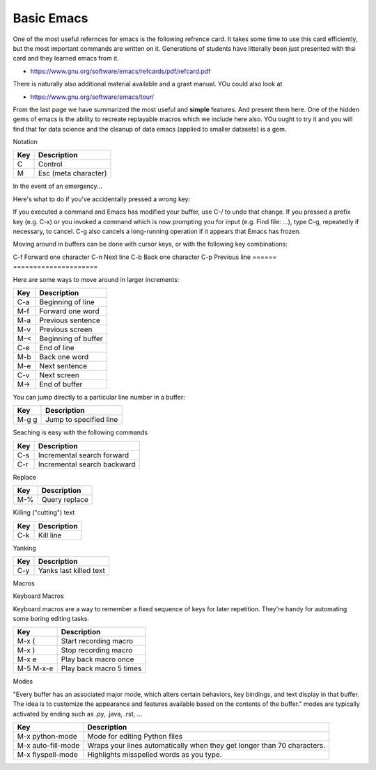 Basic Emacs
===========

One of the most useful refernces for emacs is the following refrence
card. It takes some time to use this card efficiently, but the most
important commands are written on it. Generations of students have
litterally been just presented with thsi card and they learned emacs
from it. 

* https://www.gnu.org/software/emacs/refcards/pdf/refcard.pdf

There is naturally also additional material available and a graet
manual. YOu could also look at
  
* https://www.gnu.org/software/emacs/tour/

From the last page we have summarized the most useful and **simple**
features. And present them here. One of the hidden gems of emacs is
the ability to recreate replayable macros which we include here also.
YOu ought to try it and you will find that for data science and the
cleanup of data emacs (applied to smaller datasets) is a gem.

Notation
  
========  ======================
Key       Description
========  ======================
C         Control
M         Esc  (meta character)
========  ======================

In the event of an emergency…

Here's what to do if you've accidentally pressed a wrong key:

If you executed a command and Emacs has modified your buffer, use C-/ to undo that change.
If you pressed a prefix key (e.g. C-x) or you invoked a command which is now prompting you for input (e.g. Find file: …), type C-g, repeatedly if necessary, to cancel.
C-g also cancels a long-running operation if it appears that Emacs has frozen.


Moving around in buffers can be done with cursor keys, or with the following key combinations:

======  ======================
Key     Description
======  =====================
C-f	Forward one character
C-n	Next line
C-b	Back one character
C-p	Previous line
======  =====================

Here are some ways to move around in larger increments:

======  =====================
Key     Description
======  =====================
C-a	Beginning of line
M-f	Forward one word
M-a	Previous sentence
M-v	Previous screen
M-<	Beginning of buffer
C-e	End of line
M-b	Back one word
M-e	Next sentence
C-v	Next screen
M->	End of buffer
======  =====================

You can jump directly to a particular line number in a buffer:

======  =======================
Key     Description
======  =======================
M-g g	Jump to specified line
======  =======================

Seaching is easy with the following commands

======  ============================
Key     Description
======  ============================
C-s	Incremental search forward
C-r	Incremental search backward
======  ============================

Replace


======  ============================
Key     Description
======  ============================
M-%	Query replace
======  ============================

Killing ("cutting") text

======  ============================
Key     Description
======  ============================
C-k	Kill line
======  ============================

Yanking

======  ============================
Key     Description
======  ============================
C-y	Yanks last killed text
======  ============================

Macros

Keyboard Macros

Keyboard macros are a way to remember a fixed sequence of keys for later repetition. They're handy for automating some boring editing tasks.

=========  =================================
Key        Description
=========  =================================
M-x (	   Start recording macro
M-x )	   Stop recording macro
M-x e	   Play back macro once
M-5 M-x-e  Play back macro 5 times
=========  =================================

Modes

"Every buffer has an associated major mode, which alters certain behaviors, key bindings, and text display in that buffer. The idea is to customize the appearance and features available based on the contents of the buffer."
modes are typically activated by ending such as .py, .java, .rst, ...

==================  ========================================================================
Key                 Description
==================  ========================================================================
M-x python-mode     Mode for editing Python files
M-x auto-fill-mode  Wraps your lines automatically when they get longer than 70 characters.
M-x flyspell-mode   Highlights misspelled words as you type.
==================  ========================================================================
